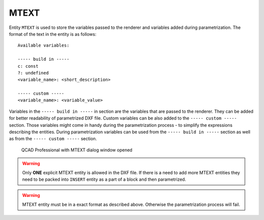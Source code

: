 .. _MTEXT:

MTEXT
=====

Entity ``MTEXT`` is used to store the variables passed to the renderer and variables added during parametrization.
The format of the text in the entity is as follows::

   Available variables:

   ----- build in -----
   c: const
   ?: undefined
   <variable_name>: <short_description>

   ----- custom -----
   <variable_name>: <variable_value>

Variables in the ``----- build in -----`` in section are the variables that are passed to the renderer. They can be
added for better readability of parametrized DXF file. Custom variables can be also added to the ``----- custom -----``
section. Those variables might come in handy during the parametrization process - to simplify the expressions describing
the entities. During parametrization variables can be used from the ``----- build in -----`` section
as well as from the ``----- custom -----`` section.


.. figure:: https://qsketchmetric.readthedocs.io/en/latest/_static/Media/tutorial11.png
   :alt: QCAD Professional with MTEXT dialog window opened

   QCAD Professional with MTEXT dialog window opened

.. warning::
    Only **ONE** explicit MTEXT entity is allowed in the DXF file. If there is a need to add more MTEXT entities
    they need to be packed into ``INSERT`` entity as a part of a block and then parametrized.

.. warning::
   MTEXT entity must be in a exact format as described above. Otherwise the parametrization process will fail.
